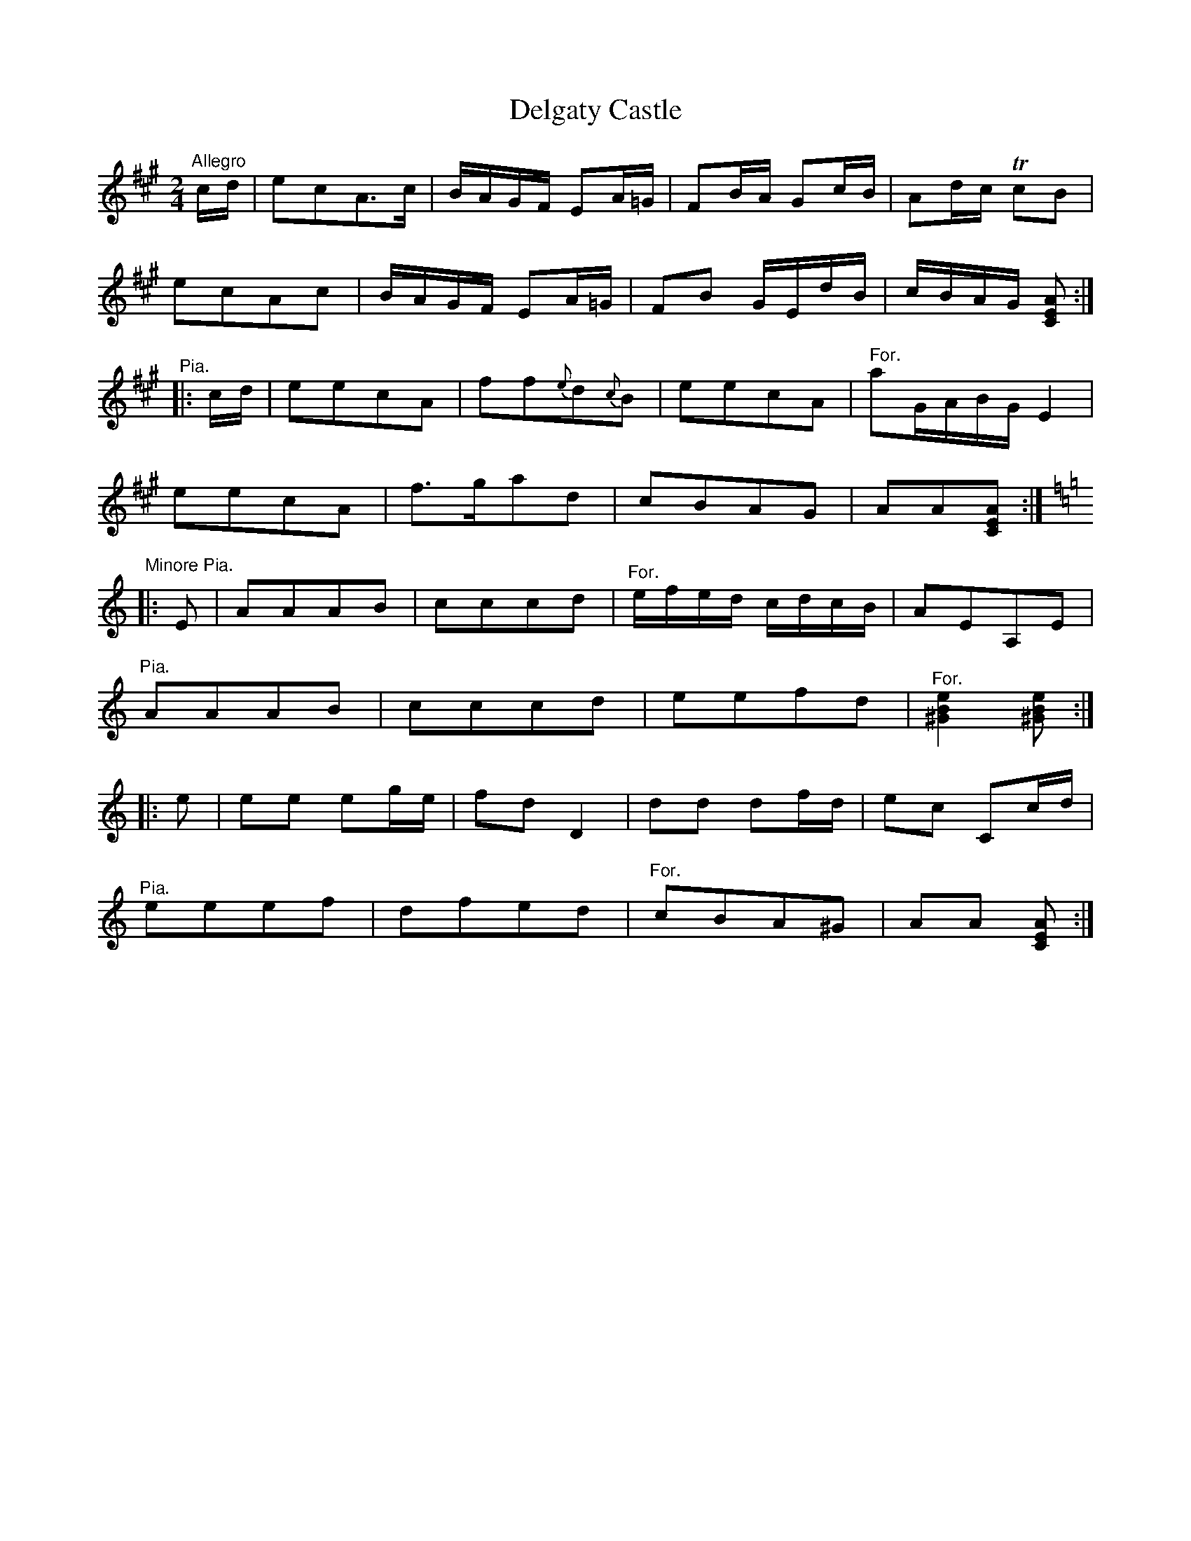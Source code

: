 X:33
T:Delgaty Castle
S:Petrie's Collection of Strathspey Reels and Country Dances &c., 1790
Z:Steve Wyrick <sjwyrick'at'gmail'dot'com>, 3/19/04
N:Petrie's First Collection, page 15
L:1/8
M:2/4
R:Reel?
K:A
"^Allegro"
  c/d/|ecA>c   |B/A/G/F/ EA/=G/  |       FB/A/   Gc/B/    |        Ad/c/    TcB    |
       ecAc    |B/A/G/F/ EA/=G/  |       FB      G/E/d/B/ |        c/B/A/G/ [CEA] :|
"^Pia."
|:c/d/|eecA    |ff{e}d{c}B       |       eecA             |"^ For."aG/A/B/G/  E2   |
       eecA    |f>gad            |       cBAG             |        AA[CEA]        :|
K:Am
"^Minore Pia."
|:E   |AAAB    |cccd             |"^For."e/f/e/d/ c/d/c/B/|        AEA,E           |
"^Pia."
       AAAB    |cccd             |       eefd             |"^For."[^G2B2e2] [^GBe]:|
|:e   |ee eg/e/|fdD2             |       dd      df/d/    |        ec        Cc/d/ |
"^Pia."
       eeef    |dfed             |"^For."cBA^G            |        AA       [CEA] :|
